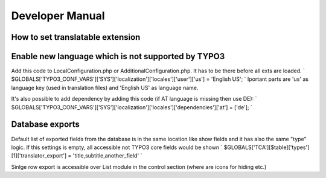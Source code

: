 .. ==================================================
.. FOR YOUR INFORMATION
.. --------------------------------------------------
.. -*- coding: utf-8 -*- with BOM.

.. _introduction:

Developer Manual
============

How to set translatable extension
---------------------------------


Enable new language which is not supported by TYPO3
---------------------------------------------------
Add this code to LocalConfiguration.php or AdditionalConfiguration.php. It has to be there before all exts are loaded.
`
$GLOBALS['TYPO3_CONF_VARS']['SYS']['localization']['locales']['user']['us'] = 'English US';
`
Iportant parts are 'us' as language key (used in translation files) and 'English US' as language name.

It's also possible to add dependency by adding this code (if AT language is missing then use DE):
`
$GLOBALS['TYPO3_CONF_VARS']['SYS']['localization']['locales']['dependencies']['at'] = ['de'];
`

Database exports
----------------
Default list of exported fields from the database is in the same location like show fields and it has also the same "type" logic. If this settings is empty, all accessible not TYPO3 core fields would be shown
`
$GLOBALS['TCA'][$table]['types'][1]['translator_export'] = 'title,subtitle,another_field'
`

Sinlge row export is accessible over List module in the control section (where are icons for hiding etc.)


